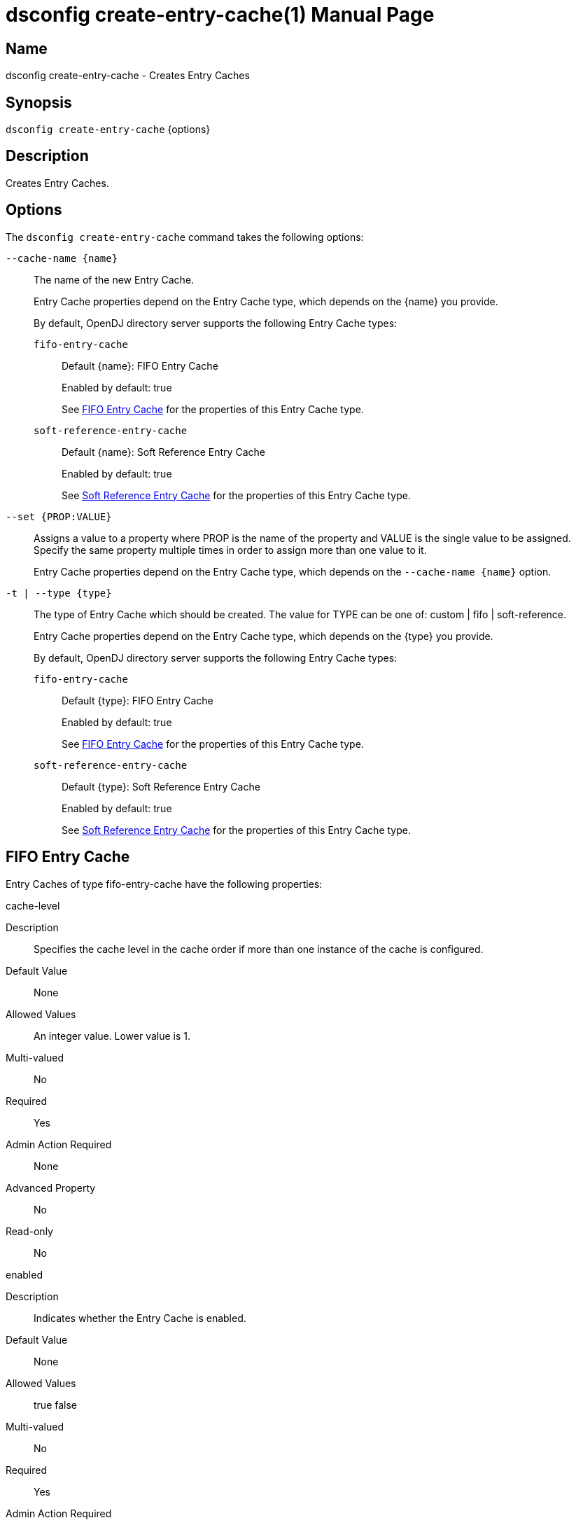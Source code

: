////
  The contents of this file are subject to the terms of the Common Development and
  Distribution License (the License). You may not use this file except in compliance with the
  License.

  You can obtain a copy of the License at legal/CDDLv1.0.txt. See the License for the
  specific language governing permission and limitations under the License.

  When distributing Covered Software, include this CDDL Header Notice in each file and include
  the License file at legal/CDDLv1.0.txt. If applicable, add the following below the CDDL
  Header, with the fields enclosed by brackets [] replaced by your own identifying
  information: "Portions Copyright [year] [name of copyright owner]".

  Copyright 2011-2017 ForgeRock AS.
  Portions Copyright 2024-2025 3A Systems LLC.
////

[#dsconfig-create-entry-cache]
= dsconfig create-entry-cache(1)
:doctype: manpage
:manmanual: Directory Server Tools
:mansource: OpenDJ

== Name
dsconfig create-entry-cache - Creates Entry Caches

== Synopsis

`dsconfig create-entry-cache` {options}

[#dsconfig-create-entry-cache-description]
== Description

Creates Entry Caches.



[#dsconfig-create-entry-cache-options]
== Options

The `dsconfig create-entry-cache` command takes the following options:

--
`--cache-name {name}`::

The name of the new Entry Cache.
+

[open]
====
Entry Cache properties depend on the Entry Cache type, which depends on the {name} you provide.

By default, OpenDJ directory server supports the following Entry Cache types:

`fifo-entry-cache`::
+
Default {name}: FIFO Entry Cache
+
Enabled by default: true
+
See  <<dsconfig-create-entry-cache-fifo-entry-cache>> for the properties of this Entry Cache type.
`soft-reference-entry-cache`::
+
Default {name}: Soft Reference Entry Cache
+
Enabled by default: true
+
See  <<dsconfig-create-entry-cache-soft-reference-entry-cache>> for the properties of this Entry Cache type.
====

`--set {PROP:VALUE}`::

Assigns a value to a property where PROP is the name of the property and VALUE is the single value to be assigned. Specify the same property multiple times in order to assign more than one value to it.
+
Entry Cache properties depend on the Entry Cache type, which depends on the `--cache-name {name}` option.

`-t | --type {type}`::

The type of Entry Cache which should be created. The value for TYPE can be one of: custom | fifo | soft-reference.
+

[open]
====
Entry Cache properties depend on the Entry Cache type, which depends on the {type} you provide.

By default, OpenDJ directory server supports the following Entry Cache types:

`fifo-entry-cache`::
+
Default {type}: FIFO Entry Cache
+
Enabled by default: true
+
See  <<dsconfig-create-entry-cache-fifo-entry-cache>> for the properties of this Entry Cache type.
`soft-reference-entry-cache`::
+
Default {type}: Soft Reference Entry Cache
+
Enabled by default: true
+
See  <<dsconfig-create-entry-cache-soft-reference-entry-cache>> for the properties of this Entry Cache type.
====

--

[#dsconfig-create-entry-cache-fifo-entry-cache]
== FIFO Entry Cache

Entry Caches of type fifo-entry-cache have the following properties:

--


cache-level::
[open]
====
Description::
Specifies the cache level in the cache order if more than one instance of the cache is configured. 


Default Value::
None


Allowed Values::
An integer value. Lower value is 1.


Multi-valued::
No

Required::
Yes

Admin Action Required::
None

Advanced Property::
No

Read-only::
No


====

enabled::
[open]
====
Description::
Indicates whether the Entry Cache is enabled. 


Default Value::
None


Allowed Values::
true
false


Multi-valued::
No

Required::
Yes

Admin Action Required::
None

Advanced Property::
No

Read-only::
No


====

exclude-filter::
[open]
====
Description::
The set of filters that define the entries that should be excluded from the cache. 


Default Value::
None


Allowed Values::
A String


Multi-valued::
Yes

Required::
No

Admin Action Required::
None

Advanced Property::
No

Read-only::
No


====

include-filter::
[open]
====
Description::
The set of filters that define the entries that should be included in the cache. 


Default Value::
None


Allowed Values::
A String


Multi-valued::
Yes

Required::
No

Admin Action Required::
None

Advanced Property::
No

Read-only::
No


====

java-class::
[open]
====
Description::
Specifies the fully-qualified name of the Java class that provides the FIFO Entry Cache implementation. 


Default Value::
org.opends.server.extensions.FIFOEntryCache


Allowed Values::
A Java class that implements or extends the class(es): org.opends.server.api.EntryCache


Multi-valued::
No

Required::
Yes

Admin Action Required::
The Entry Cache must be disabled and re-enabled for changes to this setting to take effect

Advanced Property::
Yes (Use --advanced in interactive mode.)

Read-only::
No


====

lock-timeout::
[open]
====
Description::
Specifies the length of time to wait while attempting to acquire a read or write lock. 


Default Value::
2000.0ms


Allowed Values::
<xinclude:include href="itemizedlist-duration.xml" />
A value of "-1" or "unlimited" for no limit. Lower limit is 0 milliseconds.


Multi-valued::
No

Required::
No

Admin Action Required::
None

Advanced Property::
Yes (Use --advanced in interactive mode.)

Read-only::
No


====

max-entries::
[open]
====
Description::
Specifies the maximum number of entries that we will allow in the cache. 


Default Value::
2147483647


Allowed Values::
An integer value. Lower value is 0.


Multi-valued::
No

Required::
No

Admin Action Required::
None

Advanced Property::
No

Read-only::
No


====

max-memory-percent::
[open]
====
Description::
Specifies the maximum percentage of JVM memory used by the server before the entry caches stops caching and begins purging itself. Very low settings such as 10 or 20 (percent) can prevent this entry cache from having enough space to hold any of the entries to cache, making it appear that the server is ignoring or skipping the entry cache entirely.


Default Value::
90


Allowed Values::
An integer value. Lower value is 1. Upper value is 100.


Multi-valued::
No

Required::
No

Admin Action Required::
None

Advanced Property::
No

Read-only::
No


====



--

[#dsconfig-create-entry-cache-soft-reference-entry-cache]
== Soft Reference Entry Cache

Entry Caches of type soft-reference-entry-cache have the following properties:

--


cache-level::
[open]
====
Description::
Specifies the cache level in the cache order if more than one instance of the cache is configured. 


Default Value::
None


Allowed Values::
An integer value. Lower value is 1.


Multi-valued::
No

Required::
Yes

Admin Action Required::
None

Advanced Property::
No

Read-only::
No


====

enabled::
[open]
====
Description::
Indicates whether the Entry Cache is enabled. 


Default Value::
None


Allowed Values::
true
false


Multi-valued::
No

Required::
Yes

Admin Action Required::
None

Advanced Property::
No

Read-only::
No


====

exclude-filter::
[open]
====
Description::
The set of filters that define the entries that should be excluded from the cache. 


Default Value::
None


Allowed Values::
A String


Multi-valued::
Yes

Required::
No

Admin Action Required::
None

Advanced Property::
No

Read-only::
No


====

include-filter::
[open]
====
Description::
The set of filters that define the entries that should be included in the cache. 


Default Value::
None


Allowed Values::
A String


Multi-valued::
Yes

Required::
No

Admin Action Required::
None

Advanced Property::
No

Read-only::
No


====

java-class::
[open]
====
Description::
Specifies the fully-qualified name of the Java class that provides the Soft Reference Entry Cache implementation. 


Default Value::
org.opends.server.extensions.SoftReferenceEntryCache


Allowed Values::
A Java class that implements or extends the class(es): org.opends.server.api.EntryCache


Multi-valued::
No

Required::
Yes

Admin Action Required::
The Entry Cache must be disabled and re-enabled for changes to this setting to take effect

Advanced Property::
Yes (Use --advanced in interactive mode.)

Read-only::
No


====

lock-timeout::
[open]
====
Description::
Specifies the length of time in milliseconds to wait while attempting to acquire a read or write lock. 


Default Value::
3000ms


Allowed Values::
<xinclude:include href="itemizedlist-duration.xml" />
A value of "-1" or "unlimited" for no limit. Lower limit is 0 milliseconds.


Multi-valued::
No

Required::
No

Admin Action Required::
None

Advanced Property::
Yes (Use --advanced in interactive mode.)

Read-only::
No


====



--

